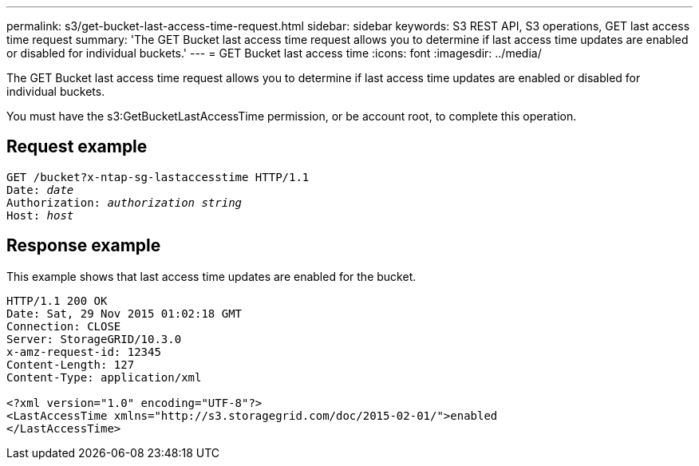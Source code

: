 ---
permalink: s3/get-bucket-last-access-time-request.html
sidebar: sidebar
keywords: S3 REST API, S3 operations, GET last access time request
summary: 'The GET Bucket last access time request allows you to determine if last access time updates are enabled or disabled for individual buckets.'
---
= GET Bucket last access time
:icons: font
:imagesdir: ../media/

[.lead]
The GET Bucket last access time request allows you to determine if last access time updates are enabled or disabled for individual buckets.

You must have the s3:GetBucketLastAccessTime permission, or be account root, to complete this operation.

== Request example

[subs="specialcharacters,quotes"]
----
GET /bucket?x-ntap-sg-lastaccesstime HTTP/1.1
Date: _date_
Authorization: _authorization string_
Host: _host_
----

== Response example

This example shows that last access time updates are enabled for the bucket.

----
HTTP/1.1 200 OK
Date: Sat, 29 Nov 2015 01:02:18 GMT
Connection: CLOSE
Server: StorageGRID/10.3.0
x-amz-request-id: 12345
Content-Length: 127
Content-Type: application/xml

<?xml version="1.0" encoding="UTF-8"?>
<LastAccessTime xmlns="http://s3.storagegrid.com/doc/2015-02-01/">enabled
</LastAccessTime>
----